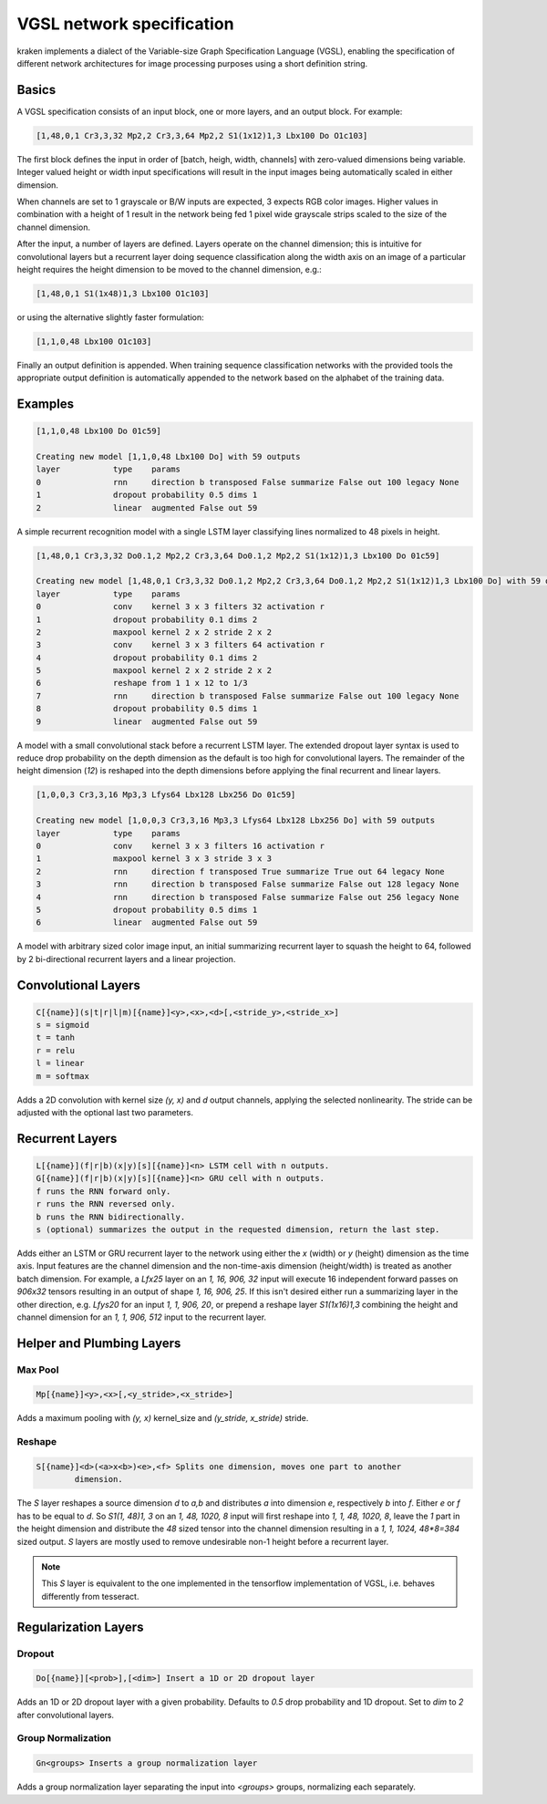 .. _vgsl:

VGSL network specification
==========================

kraken implements a dialect of the Variable-size Graph Specification Language
(VGSL), enabling the specification of different network architectures for image
processing purposes using a short definition string.

Basics
------

A VGSL specification consists of an input block, one or more layers, and an
output block. For example:

.. code-block:: console

        [1,48,0,1 Cr3,3,32 Mp2,2 Cr3,3,64 Mp2,2 S1(1x12)1,3 Lbx100 Do O1c103]

The first block defines the input in order of [batch, heigh, width, channels]
with zero-valued dimensions being variable. Integer valued height or width
input specifications will result in the input images being automatically scaled
in either dimension.

When channels are set to 1 grayscale or B/W inputs are expected, 3 expects RGB
color images. Higher values in combination with a height of 1 result in the
network being fed 1 pixel wide grayscale strips scaled to the size of the
channel dimension.

After the input, a number of layers are defined. Layers operate on the channel
dimension; this is intuitive for convolutional layers but a recurrent layer
doing sequence classification along the width axis on an image of a particular
height requires the height dimension to be moved to the channel dimension,
e.g.:

.. code-block:: console

        [1,48,0,1 S1(1x48)1,3 Lbx100 O1c103]

or using the alternative slightly faster formulation:

.. code-block:: console

        [1,1,0,48 Lbx100 O1c103]

Finally an output definition is appended. When training sequence classification
networks with the provided tools the appropriate output definition is
automatically appended to the network based on the alphabet of the training
data.

Examples
--------

.. code-block:: console

        [1,1,0,48 Lbx100 Do 01c59]

        Creating new model [1,1,0,48 Lbx100 Do] with 59 outputs 
        layer		type	params 
        0		rnn	direction b transposed False summarize False out 100 legacy None
        1		dropout	probability 0.5 dims 1 
        2		linear	augmented False out 59 

A simple recurrent recognition model with a single LSTM layer classifying lines
normalized to 48 pixels in height.

.. code-block:: console

        [1,48,0,1 Cr3,3,32 Do0.1,2 Mp2,2 Cr3,3,64 Do0.1,2 Mp2,2 S1(1x12)1,3 Lbx100 Do 01c59]

        Creating new model [1,48,0,1 Cr3,3,32 Do0.1,2 Mp2,2 Cr3,3,64 Do0.1,2 Mp2,2 S1(1x12)1,3 Lbx100 Do] with 59 outputs 
        layer		type	params 
        0		conv	kernel 3 x 3 filters 32 activation r 
        1		dropout	probability 0.1 dims 2 
        2		maxpool	kernel 2 x 2 stride 2 x 2 
        3		conv	kernel 3 x 3 filters 64 activation r 
        4		dropout	probability 0.1 dims 2 
        5		maxpool	kernel 2 x 2 stride 2 x 2 
        6		reshape from 1 1 x 12 to 1/3 
        7		rnn	direction b transposed False summarize False out 100 legacy None 
        8		dropout	probability 0.5 dims 1 
        9		linear	augmented False out 59 

A model with a small convolutional stack before a recurrent LSTM layer. The
extended dropout layer syntax is used to reduce drop probability on the depth
dimension as the default is too high for convolutional layers. The remainder of
the height dimension (`12`) is reshaped into the depth dimensions before
applying the final recurrent and linear layers.

.. code-block:: console

        [1,0,0,3 Cr3,3,16 Mp3,3 Lfys64 Lbx128 Lbx256 Do 01c59]

        Creating new model [1,0,0,3 Cr3,3,16 Mp3,3 Lfys64 Lbx128 Lbx256 Do] with 59 outputs
        layer		type	params
        0		conv	kernel 3 x 3 filters 16 activation r
        1		maxpool	kernel 3 x 3 stride 3 x 3
        2		rnn	direction f transposed True summarize True out 64 legacy None
        3		rnn	direction b transposed False summarize False out 128 legacy None
        4		rnn	direction b transposed False summarize False out 256 legacy None
        5		dropout	probability 0.5 dims 1
        6		linear	augmented False out 59

A model with arbitrary sized color image input, an initial summarizing
recurrent layer to squash the height to 64, followed by 2 bi-directional
recurrent layers and a linear projection.

Convolutional Layers
--------------------

.. code-block:: console

        C[{name}](s|t|r|l|m)[{name}]<y>,<x>,<d>[,<stride_y>,<stride_x>]
        s = sigmoid
        t = tanh
        r = relu
        l = linear
        m = softmax

Adds a 2D convolution with kernel size `(y, x)` and `d` output channels, applying
the selected nonlinearity. The stride can be adjusted with the optional last
two parameters.

Recurrent Layers
----------------

.. code-block:: console

        L[{name}](f|r|b)(x|y)[s][{name}]<n> LSTM cell with n outputs.
        G[{name}](f|r|b)(x|y)[s][{name}]<n> GRU cell with n outputs.
        f runs the RNN forward only.
        r runs the RNN reversed only.
        b runs the RNN bidirectionally.
        s (optional) summarizes the output in the requested dimension, return the last step.

Adds either an LSTM or GRU recurrent layer to the network using either the `x`
(width) or `y` (height) dimension as the time axis. Input features are the
channel dimension and the non-time-axis dimension (height/width) is treated as
another batch dimension. For example, a `Lfx25` layer on an `1, 16, 906, 32`
input will execute 16 independent forward passes on `906x32` tensors resulting
in an output of shape `1, 16, 906, 25`. If this isn't desired either run a
summarizing layer in the other direction, e.g. `Lfys20` for an input `1, 1,
906, 20`, or prepend a reshape layer `S1(1x16)1,3` combining the height and
channel dimension for an `1, 1, 906, 512` input to the recurrent layer.

Helper and Plumbing Layers
--------------------------

Max Pool
^^^^^^^^
.. code-block:: console

        Mp[{name}]<y>,<x>[,<y_stride>,<x_stride>]

Adds a maximum pooling with `(y, x)` kernel_size and `(y_stride, x_stride)` stride.

Reshape
^^^^^^^

.. code-block:: console

        S[{name}]<d>(<a>x<b>)<e>,<f> Splits one dimension, moves one part to another
                dimension.

The `S` layer reshapes a source dimension `d` to `a,b` and distributes `a` into
dimension `e`, respectively `b` into `f`.  Either `e` or `f` has to be equal to
`d`. So `S1(1, 48)1, 3` on an `1, 48, 1020, 8` input will first reshape into
`1, 1, 48, 1020, 8`, leave the `1` part in the height dimension and distribute
the `48` sized tensor into the channel dimension resulting in a `1, 1, 1024,
48*8=384` sized output. `S` layers are mostly used to remove undesirable non-1
height before a recurrent layer.

.. note::

        This `S` layer is equivalent to the one implemented in the tensorflow
        implementation of VGSL, i.e. behaves differently from tesseract.

Regularization Layers
---------------------

Dropout
^^^^^^^

.. code-block:: console

        Do[{name}][<prob>],[<dim>] Insert a 1D or 2D dropout layer

Adds an 1D or 2D dropout layer with a given probability. Defaults to `0.5` drop
probability and 1D dropout. Set to `dim` to `2` after convolutional layers.

Group Normalization
^^^^^^^^^^^^^^^^^^^

.. code-block:: console

        Gn<groups> Inserts a group normalization layer

Adds a group normalization layer separating the input into `<groups>` groups,
normalizing each separately.
